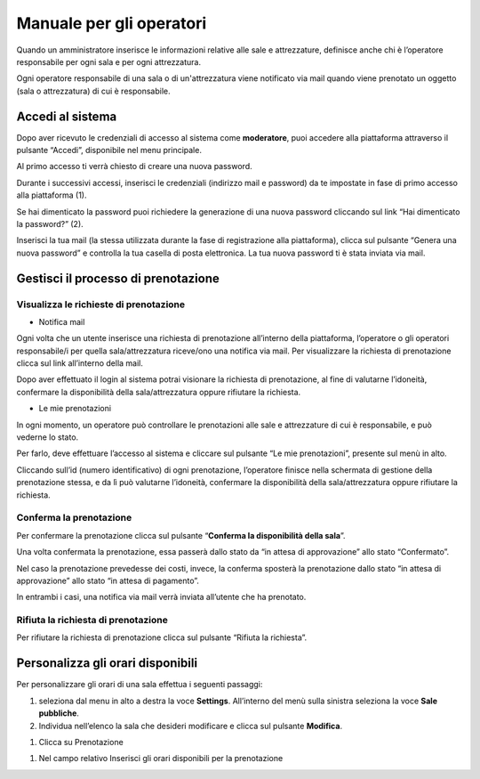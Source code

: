 
.. _h3846162056237f76803f10627221215f:

Manuale per gli operatori
*************************

Quando un amministratore inserisce le informazioni relative alle sale e attrezzature, definisce anche chi è l’operatore responsabile per ogni sala e per ogni attrezzatura. 

Ogni operatore responsabile di una sala o di un'attrezzatura viene notificato via mail quando viene prenotato un oggetto (sala o attrezzatura) di cui è responsabile. 

.. _h4415848433f221aec1a14347f613e:

Accedi al sistema
=================

Dopo aver ricevuto le credenziali di accesso al sistema come \ |STYLE0|\ , puoi accedere alla piattaforma attraverso il pulsante “Accedi”, disponibile nel menu principale. 

\ |IMG1|\ 

Al primo accesso ti verrà chiesto di creare una nuova password.

Durante i successivi accessi, inserisci le credenziali (indirizzo mail e password) da te impostate in fase di primo accesso alla piattaforma (1).

\ |IMG2|\ 

Se hai dimenticato la password puoi richiedere la generazione di una nuova password cliccando sul link “Hai dimenticato la password?” (2).

\ |IMG3|\ 

Inserisci la tua mail (la stessa utilizzata durante la fase di registrazione alla piattaforma), clicca sul pulsante “Genera una nuova password” e controlla la tua casella di posta elettronica. La tua nuova password ti è stata inviata via mail.

.. _h12462d347355d355a36655e34634877:

Gestisci il processo di prenotazione
====================================

.. _h7f6071304f5b5c423f1064171f5c7231:

Visualizza le richieste di prenotazione
---------------------------------------

* Notifica mail

Ogni volta che un utente inserisce una richiesta di prenotazione all’interno della piattaforma, l’operatore o gli operatori responsabile/i per quella sala/attrezzatura riceve/ono una notifica via mail. Per visualizzare la richiesta di prenotazione clicca sul link all’interno della mail.

Dopo aver effettuato il login al sistema potrai visionare la richiesta di prenotazione, al fine di valutarne l’idoneità, confermare la disponibilità della sala/attrezzatura oppure rifiutare la richiesta.

* Le mie prenotazioni

In ogni momento, un operatore può controllare le prenotazioni alle sale e attrezzature di cui è responsabile, e può vederne lo stato. 

Per farlo, deve effettuare l’accesso al sistema e cliccare sul pulsante “Le mie prenotazioni”, presente sul menù in alto.

\ |IMG4|\ 

\ |IMG5|\ 

Cliccando sull’id (numero identificativo) di ogni prenotazione, l’operatore finisce nella schermata di gestione della prenotazione stessa, e da lì può valutarne l’idoneità, confermare la disponibilità della sala/attrezzatura oppure rifiutare la richiesta.

.. _h4a2414785b7930434515e7b721b2765:

Conferma la prenotazione 
-------------------------

\ |IMG6|\ 

Per confermare la prenotazione clicca sul pulsante “\ |STYLE1|\ ”.

Una volta confermata la prenotazione, essa passerà dallo stato da “in attesa di approvazione” allo stato “Confermato”.

\ |IMG7|\ 

Nel caso la prenotazione prevedesse dei costi, invece, la conferma sposterà la prenotazione dallo stato “in attesa di approvazione” allo stato “in attesa di pagamento”.

\ |IMG8|\ 

In entrambi i casi, una notifica via mail verrà inviata all’utente che ha prenotato.

.. _h6e12627d781102c424d3b417f773043:

Rifiuta la richiesta di prenotazione
------------------------------------

Per rifiutare la richiesta di prenotazione clicca sul pulsante “Rifiuta la richiesta”.

\ |IMG9|\ 

.. _h2c1d74277104e41780968148427e:




.. _h2c1d74277104e41780968148427e:




.. _h753574c261c4071262b565d2216137:

Personalizza gli orari disponibili
==================================

Per personalizzare gli orari di una sala effettua i seguenti passaggi:

#. seleziona dal menu in alto a destra la voce \ |STYLE2|\ . All’interno del menù sulla sinistra seleziona la voce \ |STYLE3|\ .

#. Individua nell’elenco la sala che desideri modificare e clicca sul pulsante \ |STYLE4|\ .

\ |IMG10|\ 

#. Clicca su Prenotazione

\ |IMG11|\ 

#. Nel campo relativo Inserisci gli orari disponibili per la prenotazione

\ |IMG12|\ 


.. bottom of content


.. |STYLE0| replace:: **moderatore**

.. |STYLE1| replace:: **Conferma la disponibilità della sala**

.. |STYLE2| replace:: **Settings**

.. |STYLE3| replace:: **Sale pubbliche**

.. |STYLE4| replace:: **Modifica**

.. |IMG1| image:: static/Manuale_per_gli_operatori_1.png
   :height: 293 px
   :width: 624 px

.. |IMG2| image:: static/Manuale_per_gli_operatori_2.png
   :height: 300 px
   :width: 624 px

.. |IMG3| image:: static/Manuale_per_gli_operatori_3.png
   :height: 172 px
   :width: 624 px

.. |IMG4| image:: static/Manuale_per_gli_operatori_4.png
   :height: 81 px
   :width: 624 px

.. |IMG5| image:: static/Manuale_per_gli_operatori_5.png
   :height: 273 px
   :width: 624 px

.. |IMG6| image:: static/Manuale_per_gli_operatori_6.png
   :height: 189 px
   :width: 624 px

.. |IMG7| image:: static/Manuale_per_gli_operatori_7.png
   :height: 118 px
   :width: 624 px

.. |IMG8| image:: static/Manuale_per_gli_operatori_8.png
   :height: 82 px
   :width: 624 px

.. |IMG9| image:: static/Manuale_per_gli_operatori_9.png
   :height: 189 px
   :width: 624 px

.. |IMG10| image:: static/Manuale_per_gli_operatori_10.png
   :height: 217 px
   :width: 518 px

.. |IMG11| image:: static/Manuale_per_gli_operatori_11.png
   :height: 226 px
   :width: 624 px

.. |IMG12| image:: static/Manuale_per_gli_operatori_12.png
   :height: 69 px
   :width: 624 px
